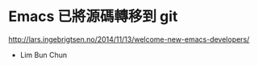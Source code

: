 * Emacs 已將源碼轉移到 git

http://lars.ingebrigtsen.no/2014/11/13/welcome-new-emacs-developers/

- Lim Bun Chun
